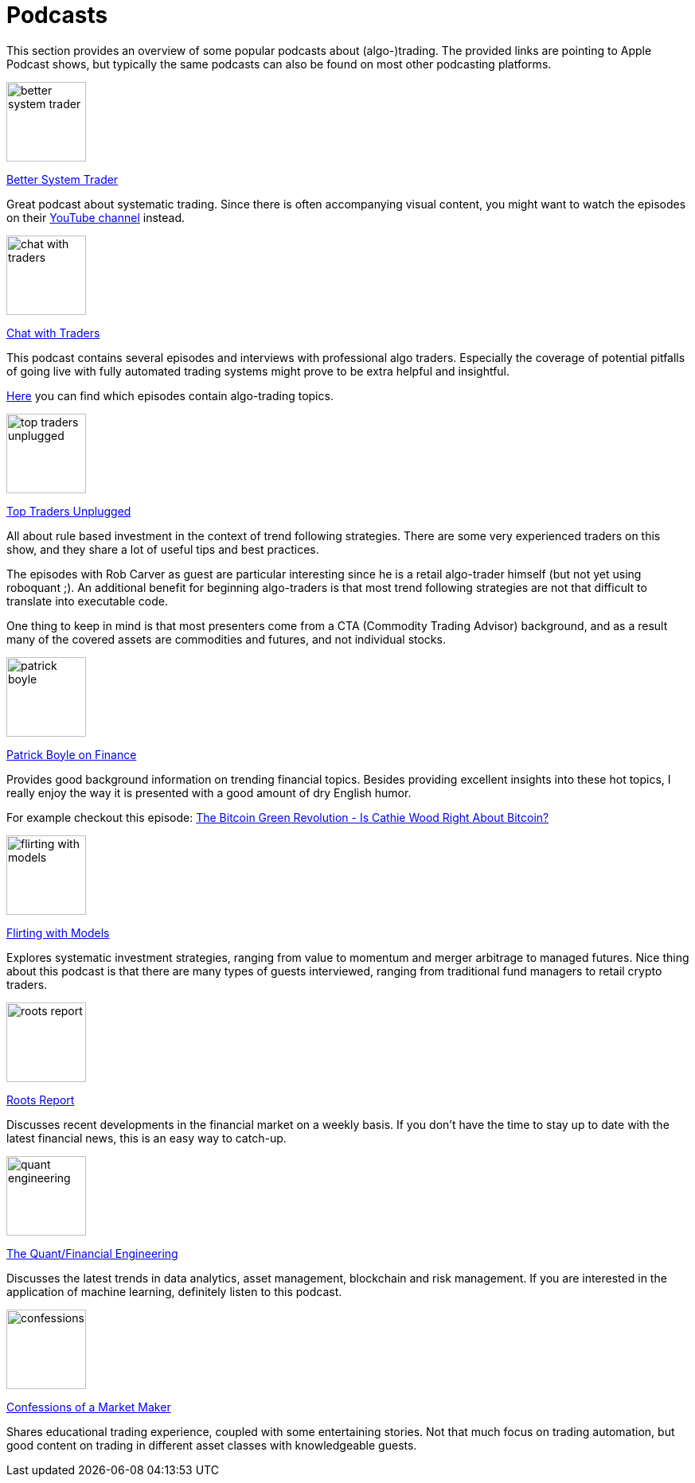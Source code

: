 = Podcasts
:jbake-type: item
:jbake-status: published
:icons: font
:imagesdir: ../img/podcasts

This section provides an overview of some popular podcasts about (algo-)trading. The provided links are pointing to Apple Podcast shows, but typically the same podcasts can also be found on most other podcasting platforms.

[.float-group]
--
====
image::better_system_trader.png[width="100", float="left"]
https://podcasts.apple.com/nl/podcast/better-system-trader/id985870258[Better System Trader]

Great podcast about systematic trading. Since there is often accompanying visual content, you might want to watch the episodes on their https://www.youtube.com/@BetterSystemTraderPodcast[YouTube channel] instead.
====
--

[.float-group]
--
====
image::chat_with_traders.png[width="100", float="right"]
https://podcasts.apple.com/nl/podcast/chat-with-traders/id957265404[Chat with Traders]

This podcast contains several episodes and interviews with professional algo traders. Especially the coverage of potential pitfalls of going live with fully automated trading systems might prove to be extra helpful and insightful.

https://chatwithtraders.com/tag/algorithmic-trading/[Here] you can find which episodes contain algo-trading topics.
====
--


[.float-group]
--
====
image::top_traders_unplugged.png[width="100", float="left"]
https://podcasts.apple.com/nl/podcast/top-traders-unplugged/id888420325[Top Traders Unplugged]

All about rule based investment in the context of trend following strategies. There are some very experienced traders on this show, and they share a lot of useful tips and best practices.

The episodes with Rob Carver as guest are particular interesting since he is a retail algo-trader himself (but not yet using roboquant ;). An additional benefit for beginning algo-traders is that most trend following strategies are not that difficult to translate into executable code.

One thing to keep in mind is that most presenters come from a CTA (Commodity Trading Advisor) background, and as a result many of the covered assets are commodities and futures, and not individual stocks.
====
--


[.float-group]
--
====
image::patrick_boyle.png[width="100", float="right"]
https://podcasts.apple.com/nl/podcast/patrick-boyle-on-finance/id1547740313[Patrick Boyle on Finance]

Provides good background information on trending financial topics. Besides providing excellent insights into these hot topics, I really enjoy the way it is presented with a good amount of dry English humor.

For example checkout this episode: https://podcasts.apple.com/nl/podcast/patrick-boyle-on-finance/id1547740313?i=1000518760107[The Bitcoin Green Revolution - Is Cathie Wood Right About Bitcoin?]
====
--


[.float-group]
--
====
image::flirting_with_models.png[width="100", float="left"]
https://podcasts.apple.com/nl/podcast/flirting-with-models/id1402620531?l=en[Flirting with Models]

Explores systematic investment strategies, ranging from value to momentum and merger arbitrage to managed futures. Nice thing about this podcast is that there are many types of guests interviewed, ranging from traditional fund managers to retail crypto traders.
====
--


[.float-group]
--
====
image::roots_report.png[width="100", float="right"]
https://podcasts.apple.com/nl/podcast/roots-report/id1573504444?l=en[Roots Report]

Discusses recent developments in the financial market on a weekly basis. If you don't have the time to stay up to date with the latest financial news, this is an easy way to catch-up.
====
--

[.float-group]
--
====
image::quant_engineering.png[width="100", float="left"]
https://podcasts.apple.com/nl/podcast/the-quant-financial-engineering-podcast/id1216248445?l=en[The Quant/Financial Engineering]

Discusses the latest trends in data analytics, asset management, blockchain and risk management. If you are interested in the application of machine learning, definitely listen to this podcast.
====
--

[.float-group]
--
====
image::confessions.png[width="100", float="right"]
https://podcasts.apple.com/nl/podcast/confessions-of-a-market-maker/id1467786723?l=en[Confessions of a Market Maker]

Shares educational trading experience, coupled with some entertaining stories. Not that much focus on trading automation, but good content on trading in different asset classes with knowledgeable guests.
====
--